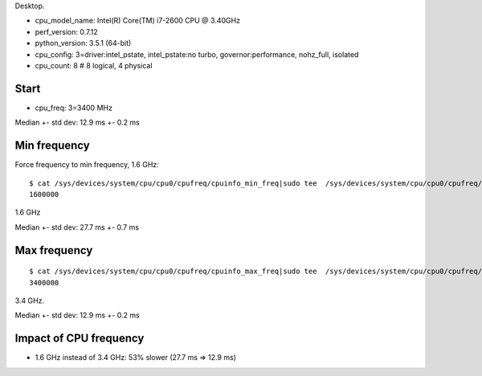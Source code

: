 Desktop.

- cpu_model_name: Intel(R) Core(TM) i7-2600 CPU @ 3.40GHz
- perf_version: 0.7.12
- python_version: 3.5.1 (64-bit)
- cpu_config: 3=driver:intel_pstate, intel_pstate:no turbo, governor:performance, nohz_full, isolated
- cpu_count: 8  # 8 logical, 4 physical

Start
=====

- cpu_freq: 3=3400 MHz

Median +- std dev: 12.9 ms +- 0.2 ms


Min frequency
=============

Force frequency to min frequency, 1.6 GHz::

    $ cat /sys/devices/system/cpu/cpu0/cpufreq/cpuinfo_min_freq|sudo tee  /sys/devices/system/cpu/cpu0/cpufreq/scaling_max_freq
    1600000

1.6 GHz

Median +- std dev: 27.7 ms +- 0.7 ms


Max frequency
=============

::

    $ cat /sys/devices/system/cpu/cpu0/cpufreq/cpuinfo_max_freq|sudo tee  /sys/devices/system/cpu/cpu0/cpufreq/scaling_max_freq
    3400000

3.4 GHz.

Median +- std dev: 12.9 ms +- 0.2 ms


Impact of CPU frequency
=======================

* 1.6 GHz instead of 3.4 GHz: 53% slower (27.7 ms => 12.9 ms)

